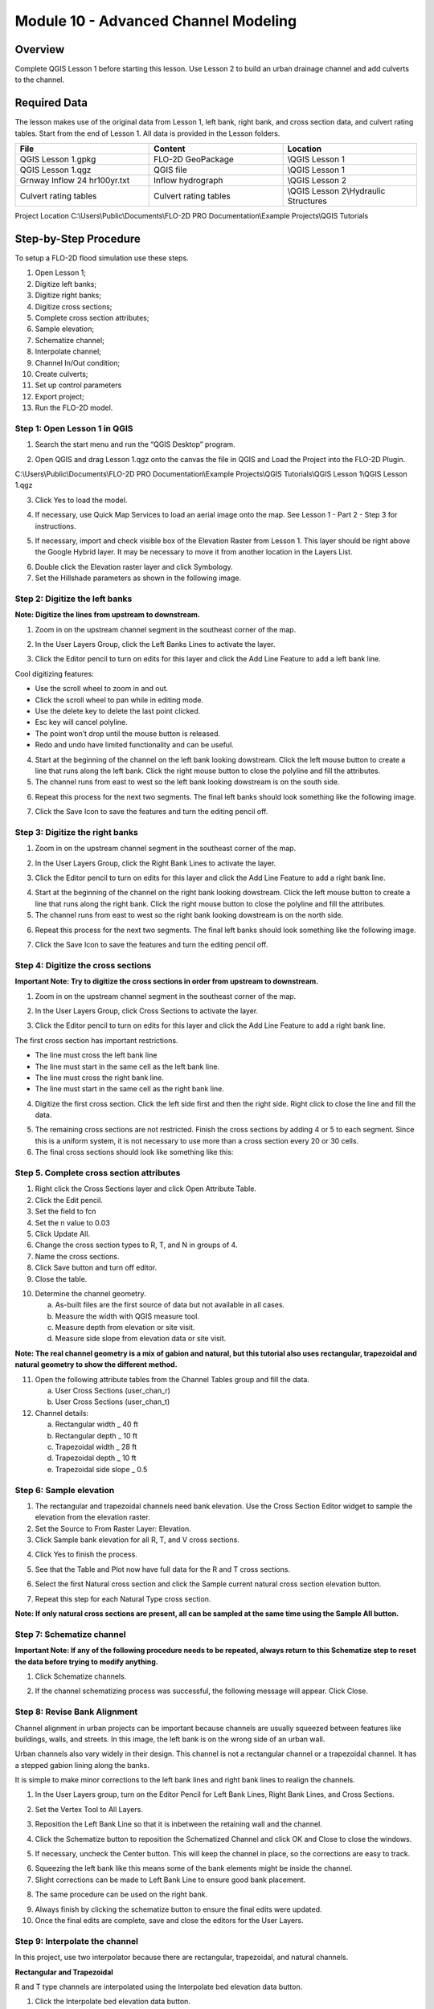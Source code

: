 Module 10 - Advanced Channel Modeling
=====================================

Overview
________

Complete QGIS Lesson 1 before starting this lesson.
Use Lesson 2 to build an urban drainage channel and add culverts to the channel.

Required Data
_____________

The lesson makes use of the original data from Lesson 1, left bank, right bank, and cross section data, and culvert rating tables.
Start from the end of Lesson 1.
All data is provided in the Lesson folders.

.. list-table::
   :widths: 33 33 33
   :header-rows: 0


   * - **File**
     - **Content**
     - **Location**

   * - QGIS Lesson 1.gpkg
     - FLO-2D GeoPackage
     - \\QGIS Lesson 1

   * - QGIS Lesson 1.qgz
     - QGIS file
     - \\QGIS Lesson 1

   * - Grnway Inflow 24 hr100yr.txt
     - Inflow hydrograph
     - \\QGIS Lesson 2

   * - Culvert rating tables
     - Culvert rating tables
     - \\QGIS Lesson 2\\Hydraulic Structures


Project Location C:\\Users\\Public\\Documents\\FLO-2D PRO Documentation\\Example Projects\\QGIS Tutorials

Step-by-Step Procedure
______________________

To setup a FLO-2D flood simulation use these steps.

1.  Open Lesson 1;

2.  Digitize left banks;

3.  Digitize right banks;

4.  Digitize cross sections;

5.  Complete cross section attributes;

6.  Sample elevation;

7.  Schematize channel;

8.  Interpolate channel;

9.  Channel In/Out condition;

10. Create culverts;

11. Set up control parameters

12. Export project;

13. Run the FLO-2D model.

Step 1: Open Lesson 1 in QGIS
-----------------------------

1. Search the start menu and run the “QGIS Desktop” program.

.. image:: ../img/Advanced-Workshop/Lesson002.png


2. Open QGIS and drag Lesson 1.qgz onto the canvas the file in QGIS and Load the Project into the FLO-2D Plugin.

.. image:: ../img/Advanced-Workshop/Lesson003.png


C:\\Users\\Public\\Documents\\FLO-2D PRO Documentation\\Example Projects\\QGIS Tutorials\\QGIS Lesson 1\\QGIS Lesson 1.qgz

3. Click Yes to load the model.

.. image:: ../img/Advanced-Workshop/Lesson004.png


4. If necessary, use Quick Map Services to load an aerial image onto the map.
   See Lesson 1 - Part 2 - Step 3 for instructions.

.. image:: ../img/Advanced-Workshop/Lesson005.png


5. If necessary, import and check visible box of the Elevation Raster from Lesson 1.
   This layer should be right above the Google Hybrid layer.
   It may be necessary to move it from another location in the Layers List.

.. image:: ../img/Advanced-Workshop/Lesson006.png


6. Double click the Elevation raster layer and click Symbology.

7. Set the Hillshade parameters as shown in the following image.

.. image:: ../img/Advanced-Workshop/Lesson007.png


Step 2: Digitize the left banks
-------------------------------

**Note: Digitize the lines from upstream to downstream.**

1. Zoom in on the upstream channel segment in the southeast corner of the map.

.. image:: ../img/Advanced-Workshop/Lesson008.png


2. In the User Layers Group, click the Left Banks Lines to activate the layer.

.. image:: ../img/Advanced-Workshop/Lesson009.png


3. Click the Editor pencil to turn on edits for this layer and click the Add Line Feature to add a left bank line.

.. image:: ../img/Advanced-Workshop/Lesson010.png


Cool digitizing features:

-  Use the scroll wheel to zoom in and out.

-  Click the scroll wheel to pan while in editing mode.

-  Use the delete key to delete the last point clicked.

-  Esc key will cancel polyline.

-  The point won’t drop until the mouse button is released.

-  Redo and undo have limited functionality and can be useful.

4. Start at the beginning of the channel on the left bank looking dowstream.
   Click the left mouse button to create a line that runs along the left bank.
   Click the right mouse button to close the polyline and fill the attributes.

5. The channel runs from east to west so the left bank looking dowstream is on the south side.

.. image:: ../img/Advanced-Workshop/Mod10_002.gif

6. Repeat this process for the next two segments.
   The final left banks should look something like the following image.

.. image:: ../img/Advanced-Workshop/Lesson012.png


7. Click the Save Icon to save the features and turn the editing pencil off.

.. image:: ../img/Advanced-Workshop/Lesson013.png


Step 3: Digitize the right banks
--------------------------------

1. Zoom in on the upstream channel segment in the southeast corner of the map.

.. image:: ../img/Advanced-Workshop/Lesson014.png


2. In the User Layers Group, click the Right Bank Lines to activate the layer.

.. image:: ../img/Advanced-Workshop/Lesson015.png


3. Click the Editor pencil to turn on edits for this layer and click the Add Line Feature to add a right bank line.

.. image:: ../img/Advanced-Workshop/Lesson010.png


4. Start at the beginning of the channel on the right bank looking dowstream.
   Click the left mouse button to create a line that runs along the right bank.
   Click the right mouse button to close the polyline and fill the attributes.

5. The channel runs from east to west so the right bank looking dowstream is on the north side.

.. image:: ../img/Advanced-Workshop/Mod10_003.gif


6. Repeat this process for the next two segments.
   The final left banks should look something like the following image.

.. image:: ../img/Advanced-Workshop/Lesson017.png


7. Click the Save Icon to save the features and turn the editing pencil off.

.. image:: ../img/Advanced-Workshop/Lesson013.png


Step 4: Digitize the cross sections
-----------------------------------

**Important Note: Try to digitize the cross sections in order from upstream to downstream.**

1. Zoom in on the upstream channel segment in the southeast corner of the map.

.. image:: ../img/Advanced-Workshop/Lesson018.png


2. In the User Layers Group, click Cross Sections to activate the layer.

.. image:: ../img/Advanced-Workshop/Lesson019.png


3. Click the Editor pencil to turn on edits for this layer and click the Add Line Feature to add a right bank line.

.. image:: ../img/Advanced-Workshop/Lesson010.png


The first cross section has important restrictions.

-  The line must cross the left bank line

-  The line must start in the same cell as the left bank line.

-  The line must cross the right bank line.

-  The line must start in the same cell as the right bank line.

4. Digitize the first cross section.
   Click the left side first and then the right side.
   Right click to close the line and fill the data.

.. image:: ../img/Advanced-Workshop/Mod10_004.gif


5. The remaining cross sections are not restricted.
   Finish the cross sections by adding 4 or 5 to each segment.
   Since this is a uniform system, it is not necessary to use more than a cross section every 20 or 30 cells.

6. The final cross sections should look like something like this:

.. image:: ../img/Advanced-Workshop/Lesson021.png

Step 5. Complete cross section attributes
-----------------------------------------

1. Right click the Cross Sections layer and click Open Attribute Table.

2. Click the Edit pencil.

3. Set the field to fcn

4. Set the n value to 0.03

5. Click Update All.

6. Change the cross section types to R, T, and N in groups of 4.

7. Name the cross sections.

8. Click Save button and turn off editor.

9. Close the table.

.. image:: ../img/Advanced-Workshop/Mod10_005.gif

10. Determine the channel geometry.

    a. As-built files are the first source of data but not available in all cases.

    b. Measure the width with QGIS measure tool.

    c. Measure depth from elevation or site visit.

    d. Measure side slope from elevation data or site visit.

**Note: The real channel geometry is a mix of gabion and natural, but this tutorial also uses rectangular, trapezoidal and natural geometry to show
the different method.**

11. Open the following attribute tables from the Channel Tables group and fill the data.

    a. User Cross Sections (user_chan_r)

    b. User Cross Sections (user_chan_t)

12. Channel details:

    a. Rectangular width _ 40 ft

    b. Rectangular depth _ 10 ft

    c. Trapezoidal width _ 28 ft

    d. Trapezoidal depth _ 10 ft

    e. Trapezoidal side slope _ 0.5

.. image:: ../img/Advanced-Workshop/Mod10_006.gif


Step 6: Sample elevation
------------------------

1. The rectangular and trapezoidal channels need bank elevation.
   Use the Cross Section Editor widget to sample the elevation from the elevation raster.

2. Set the Source to From Raster Layer: Elevation.

3. Click Sample bank elevation for all R, T, and V cross sections.

.. image:: ../img/Advanced-Workshop/Lesson024.png


4. Click Yes to finish the process.

.. image:: ../img/Advanced-Workshop/Lesson025.png


5. See that the Table and Plot now have full data for the R and T cross sections.

.. image:: ../img/Advanced-Workshop/Mod10_007.gif


6. Select the first Natural cross section and click the Sample current natural cross section elevation button.

.. image:: ../img/Advanced-Workshop/Lesson027.png


7. Repeat this step for each Natural Type cross section.

**Note: If only natural cross sections are present, all can be sampled at the same time using the Sample All button.**

Step 7: Schematize channel
--------------------------

**Important Note: If any of the following procedure needs to be repeated, always return to this Schematize step to reset the data before trying to
modify anything.**

1. Click Schematize channels.

.. image:: ../img/Advanced-Workshop/Lesson028.png


2. If the channel schematizing process was successful, the following message will appear.
   Click Close.

.. image:: ../img/Advanced-Workshop/Lesson029.png


Step 8: Revise Bank Alignment
-----------------------------

Channel alignment in urban projects can be important because channels are usually squeezed between features like buildings, walls, and streets.
In this image, the left bank is on the wrong side of an urban wall.

.. image:: ../img/Advanced-Workshop/Lesson030.png


Urban channels also vary widely in their design.
This channel is not a rectangular channel or a trapezoidal channel.
It has a stepped gabion lining along the banks.

.. image:: ../img/Advanced-Workshop/Lesson031.png


It is simple to make minor corrections to the left bank lines and right bank lines to realign the channels.

1. In the User Layers group, turn on the Editor Pencil for Left Bank Lines, Right Bank Lines, and Cross Sections.

.. image:: ../img/Advanced-Workshop/Lesson032.png


2. Set the Vertex Tool to All Layers.

.. image:: ../img/Advanced-Workshop/Lesson033.png


3. Reposition the Left Bank Line so that it is inbetween the retaining wall and the channel.

.. image:: ../img/Advanced-Workshop/Lesson034.png


4. Click the Schematize button to reposition the Schematized Channel and click OK and Close to close the windows.

.. image:: ../img/Advanced-Workshop/Lesson035.png


.. image:: ../img/Advanced-Workshop/Lesson036.png


.. image:: ../img/Advanced-Workshop/Lesson037.png


5. If necessary, uncheck the Center button.
   This will keep the channel in place, so the corrections are easy to track.

.. image:: ../img/Advanced-Workshop/Lesson038.png


6. Squeezing the left bank like this means some of the bank elements might be inside the channel.

7. Slight corrections can be made to Left Bank Line to ensure good bank placement.

.. image:: ../img/Advanced-Workshop/Mod10_008.gif


8. The same procedure can be used on the right bank.

.. image:: ../img/Advanced-Workshop/Mod10_009.gif


9.  Always finish by clicking the schematize button to ensure the final edits were updated.

10. Once the final edits are complete, save and close the editors for the User Layers.

Step 9: Interpolate the channel
-------------------------------

In this project, use two interpolator because there are rectangular, trapezoidal, and natural channels.

**Rectangular and Trapezoidal**

R and T type channels are interpolated using the Interpolate bed elevation data button.

1. Click the Interpolate bed elevation data button.

.. image:: ../img/Advanced-Workshop/Lesson041.png


2. Click OK.

.. image:: ../img/Advanced-Workshop/Lesson042.png


3. This process will apply a linear interpolation to R and T type channel data between User Cross Sections.

.. image:: ../img/Advanced-Workshop/Lesson043.png


**Natural**

N type channels are interpolated using the Interpolator.exe program.
This method will outline how to call the interpolator and reload the data.

**Important Note: If this process needs to be repeated for any reason, click Schematize button before repeating anything beyond this step.**

1. Click the Create CHAN.DAT, XSEC.DAT, AND CHANBANK.DAT button.

.. image:: ../img/Advanced-Workshop/Lesson044.png


2. Select the folder where the \*.DAT files will be saved.

C:\\Users\\Public\\Documents\\FLO-2D PRO Documentation\\Example Projects\\QGIS Tutorials\\QGIS Lesson 2\\Lesson 2 Export

.. image:: ../img/Advanced-Workshop/Lesson045.png


3. The first action saves the channel data.
   Click OK to close the message.

.. image:: ../img/Advanced-Workshop/Lesson046.png


4. The second action calls the Interpolate.exe program from the FLO-2D Pro folder.

**Important Note: If this process results in an Interpolate.exe error, it is possible to move that file to another location and make sure it is named
correctly.**

**Note: In this case only the 4 natural cross sections are used.**

5. Click Interpolate.

.. image:: ../img/Advanced-Workshop/Lesson047.png


6. If the interpolation is performed correctly the following message will appear.
   Click Import CHAN.DAT and XSEC.DAT to update the channel data in QGIS.

.. image:: ../img/Advanced-Workshop/Lesson048.png


7. Click the OK icon when the process is finished.

.. image:: ../img/Advanced-Workshop/Lesson049.png


Step 10: Channel in/out condition
---------------------------------

Inlet
_____

1. Zoom to the first channel element on the southeast corner of the map.

.. image:: ../img/Advanced-Workshop/Lesson050.png


2. Uncheck the visibility of the User Layers Left Bank Lines, Right Bank Lines, Cross Sections.


.. image:: ../img/Advanced-Workshop/image50.png

3. Collapse the Cross Section Editor

4. Expand the Boundary Condition Editor.

5. Click the Add point BC button.

.. image:: ../img/Advanced-Workshop/Lesson052.png

6. Digitize a point to the first left bank channel cell and click OK.

.. image:: ../img/Advanced-Workshop/Lesson053.png


7. Click Save on the Widget

.. image:: ../img/Advanced-Workshop/Lesson054.png


8.  Change the BC name of the inflow to GrnwayIN

9.  Set Defined for to Channel

10. Click Add new Time Series

11. Name the new Time Series to Grnway 24hr 100yr.

12. The widget should look like this.

.. image:: ../img/Advanced-Workshop/Lesson055.png


13. Open the hydrograph file in Notepad and copy the data.

.. image:: ../img/Advanced-Workshop/Lesson056.png


C:\\Users\\Public\\Documents\\FLO-2D PRO Documentation\\Example Projects\\QGIS Tutorials\\QGIS Lesson 2\\Greenway Inflow 100yr 24hr.txt

.. image:: ../img/Advanced-Workshop/Lesson057.png


Outlet
______

1. Zoom to the end of the channel.

2. Add a BC Point to the last element of the channel.

.. image:: ../img/Advanced-Workshop/Lesson058.png


.. image:: ../img/Advanced-Workshop/Lesson059.png


3. Save the form and set the BC type to Outflow

.. image:: ../img/Advanced-Workshop/Lesson054.png


4. Name the BC to GrnwyOut

5. Set the Outflow type to 3.

.. image:: ../img/Advanced-Workshop/Lesson060.png



6. Click the Schematize button the outflow conditions and click OK to close the message.

.. image:: ../img/Advanced-Workshop/Lesson061.png

.. image:: ../img/Advanced-Workshop/Lesson062.png


Summary
________

This completes the detailed advanced urban channel digitizing lesson.
These processes outlined in the tutorial are common channel methods used in urban modeling with FLO-2D.
